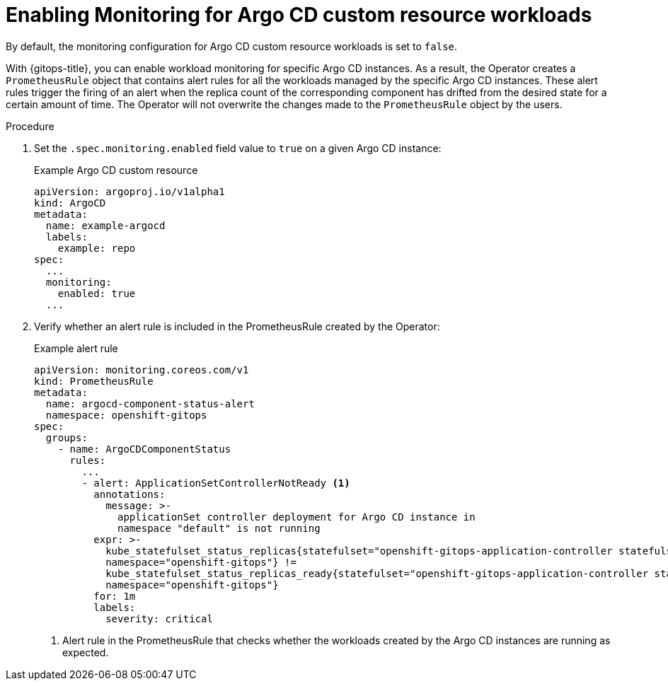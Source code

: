 // Module included in the following assemblies:
//
// * /cicd/gitops/monitoring-argo-cd-custom-resource-workloads.adoc

:_mod-docs-content-type: PROCEDURE
[id="gitops-enabling-monitoring-for-argo-cd-custom-resource-workloads_{context}"]
= Enabling Monitoring for Argo CD custom resource workloads

By default, the monitoring configuration for Argo CD custom resource workloads is set to `false`.

With {gitops-title}, you can enable workload monitoring for specific Argo CD instances. As a result, the Operator creates a `PrometheusRule` object that contains alert rules for all the workloads managed by the specific Argo CD instances. These alert rules trigger the firing of an alert when the replica count of the corresponding component has drifted from the desired state for a certain amount of time. The Operator will not overwrite the changes made to the `PrometheusRule` object by the users.

.Procedure

. Set the `.spec.monitoring.enabled` field value to `true` on a given Argo CD instance:
+
.Example Argo CD custom resource

[source,yaml]
----
apiVersion: argoproj.io/v1alpha1
kind: ArgoCD
metadata:
  name: example-argocd
  labels:
    example: repo
spec:
  ...
  monitoring:
    enabled: true
  ...
----

. Verify whether an alert rule is included in the PrometheusRule created by the Operator:
+
.Example alert rule

[source,yaml]
----
apiVersion: monitoring.coreos.com/v1
kind: PrometheusRule
metadata:
  name: argocd-component-status-alert
  namespace: openshift-gitops
spec:
  groups:
    - name: ArgoCDComponentStatus
      rules:
        ...
        - alert: ApplicationSetControllerNotReady <1>
          annotations:
            message: >-
              applicationSet controller deployment for Argo CD instance in
              namespace "default" is not running
          expr: >-
            kube_statefulset_status_replicas{statefulset="openshift-gitops-application-controller statefulset",
            namespace="openshift-gitops"} !=
            kube_statefulset_status_replicas_ready{statefulset="openshift-gitops-application-controller statefulset",
            namespace="openshift-gitops"}
          for: 1m
          labels:
            severity: critical
----
<1> Alert rule in the PrometheusRule that checks whether the workloads created by the Argo CD instances are running as expected.
